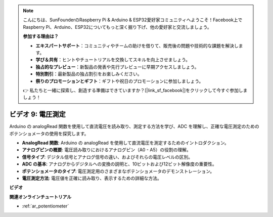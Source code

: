 .. note::

    こんにちは、SunFounderのRaspberry Pi & Arduino & ESP32愛好家コミュニティへようこそ！Facebook上でRaspberry Pi、Arduino、ESP32についてもっと深く掘り下げ、他の愛好家と交流しましょう。

    **参加する理由は？**

    - **エキスパートサポート**：コミュニティやチームの助けを借りて、販売後の問題や技術的な課題を解決します。
    - **学び＆共有**：ヒントやチュートリアルを交換してスキルを向上させましょう。
    - **独占的なプレビュー**：新製品の発表や先行プレビューに早期アクセスしましょう。
    - **特別割引**：最新製品の独占割引をお楽しみください。
    - **祭りのプロモーションとギフト**：ギフトや祝日のプロモーションに参加しましょう。

    👉 私たちと一緒に探索し、創造する準備はできていますか？[|link_sf_facebook|]をクリックして今すぐ参加しましょう！

ビデオ 9: 電圧測定
=============================

Arduino の analogRead 関数を使用して直流電圧を読み取り、測定する方法を学び、ADC を理解し、正確な電圧測定のためのポテンショメータの使用を探究します。

* **AnalogRead 関数**: Arduino の analogRead を使用して直流電圧を測定するためのイントロダクション。
* **アナログピンの概要**: 電圧読み取りにおけるアナログピン（A0 - A5）の役割の理解。
* **信号タイプ**: デジタル信号とアナログ信号の違い、およびそれらの電圧レベルの区別。
* **ADC の基本**: アナログからデジタルへの変換の説明と、10ビットおよび12ビット解像度の重要性。
* **ポテンショメータのタイプ**: 電圧測定用のさまざまなポテンショメータのデモンストレーション。
* **電圧測定方法**: 電圧値を正確に読み取り、表示するための詳細な方法。

**ビデオ**

.. raw:: html

    <iframe width="600" height="400" src="https://www.youtube.com/embed/Y9_PgvgfOIc?si=IQIhjrjEEnTdCVhy" title="YouTube video player" frameborder="0" allow="accelerometer; autoplay; clipboard-write; encrypted-media; gyroscope; picture-in-picture; web-share" allowfullscreen></iframe>

    <br/><br/>


**関連オンラインチュートリアル**

* :ref:`ar_potentiometer`

